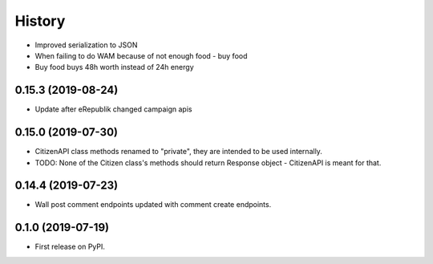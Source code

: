 =======
History
=======

* Improved serialization to JSON
* When failing to do WAM because of not enough food - buy food
* Buy food buys 48h worth instead of 24h energy

0.15.3 (2019-08-24)
-------------------

* Update after eRepublik changed campaign apis


0.15.0 (2019-07-30)
-------------------

* CitizenAPI class methods renamed to "private", they are intended to be used internally.
* TODO: None of the Citizen class's methods should return Response object - CitizenAPI is meant for that.


0.14.4 (2019-07-23)
-------------------

* Wall post comment endpoints updated with comment create endpoints.

0.1.0 (2019-07-19)
------------------

* First release on PyPI.
